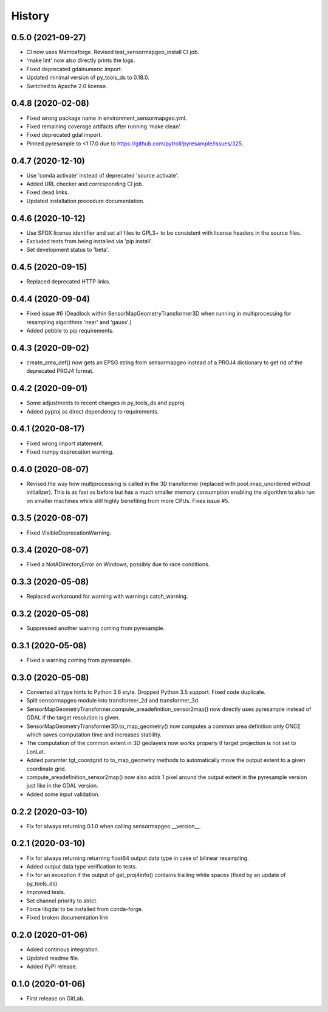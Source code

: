 =======
History
=======

0.5.0 (2021-09-27)
------------------

* CI now uses Mambaforge. Revised test_sensormapgeo_install CI job.
* 'make lint' now also directly prints the logs.
* Fixed deprecated gdalnumeric import.
* Updated minimal version of py_tools_ds to 0.18.0.
* Switched to Apache 2.0 license.


0.4.8 (2020-02-08)
------------------

* Fixed wrong package name in environment_sensormapgeo.yml.
* Fixed remaining coverage artifacts after running 'make clean'.
* Fixed deprecated gdal import.
* Pinned pyresample to <1.17.0 due to https://github.com/pytroll/pyresample/issues/325.


0.4.7 (2020-12-10)
------------------

* Use 'conda activate' instead of deprecated 'source activate'.
* Added URL checker and corresponding CI job.
* Fixed dead links.
* Updated installation procedure documentation.


0.4.6 (2020-10-12)
------------------

* Use SPDX license identifier and set all files to GPL3+ to be consistent with license headers in the source files.
* Excluded tests from being installed via 'pip install'.
* Set development status to 'beta'.


0.4.5 (2020-09-15)
------------------

* Replaced deprecated HTTP links.


0.4.4 (2020-09-04)
------------------

* Fixed issue #6 (Deadlock within SensorMapGeometryTransformer3D when running in multiprocessing for resampling
  algorithms 'near' and 'gauss'.)
* Added pebble to pip requirements.


0.4.3 (2020-09-02)
------------------

* create_area_def() now gets an EPSG string from sensormapgeo instead of a PROJ4 dictionary to get rid of the
  deprecated PROJ4 format.


0.4.2 (2020-09-01)
------------------

* Some adjustments to recent changes in py_tools_ds and pyproj.
* Added pyproj as direct dependency to requirements.


0.4.1 (2020-08-17)
------------------

* Fixed wrong import statement.
* Fixed numpy deprecation warning.


0.4.0 (2020-08-07)
------------------

* Revised the way how multiprocessing is called in the 3D transformer (replaced with pool.imap_unordered without
  initializer). This is as fast as before but has a much smaller memory consumption enabling the algorithm to also run
  on smaller machines while still highly benefiting from more CPUs. Fixes issue #5.


0.3.5 (2020-08-07)
------------------

* Fixed VisibleDeprecationWarning.


0.3.4 (2020-08-07)
------------------

* Fixed a NotADirectoryError on Windows, possibly due to race conditions.


0.3.3 (2020-05-08)
------------------

* Replaced workaround for warning with warnings.catch_warning.


0.3.2 (2020-05-08)
------------------

* Suppressed another warning coming from pyresample.


0.3.1 (2020-05-08)
------------------

* Fixed a warning coming from pyresample.


0.3.0 (2020-05-08)
------------------

* Converted all type hints to Python 3.6 style. Dropped Python 3.5 support. Fixed code duplicate.
* Split sensormapgeo module into transformer_2d and transformer_3d.
* SensorMapGeometryTransformer.compute_areadefinition_sensor2map() now directly uses pyresample instead of GDAL if the
  target resolution is given.
* SensorMapGeometryTransformer3D.to_map_geometry() now computes a common area definition only ONCE which saves
  computation time and increases stability.
* The computation of the common extent in 3D geolayers now works properly if target projection is not set to LonLat.
* Added paramter tgt_coordgrid to to_map_geometry methods to automatically move the output extent to a given coordinate
  grid.
* compute_areadefinition_sensor2map() now also adds 1 pixel around the output extent in the pyresample version just
  like in the GDAL version.
* Added some input validation.


0.2.2 (2020-03-10)
------------------

* Fix for always returning 0.1.0 when calling sensormapgeo.__version__.


0.2.1 (2020-03-10)
------------------

* Fix for always returning returning float64 output data type in case of bilinear resampling.
* Added output data type verification to tests.
* Fix for an exception if the output of get_proj4info() contains trailing white spaces
  (fixed by an update of py_tools_ds).
* Improved tests.
* Set channel priority to strict.
* Force libgdal to be installed from conda-forge.
* Fixed broken documentation link


0.2.0 (2020-01-06)
------------------

* Added continous integration.
* Updated readme file.
* Added PyPI release.


0.1.0 (2020-01-06)
------------------

* First release on GitLab.
